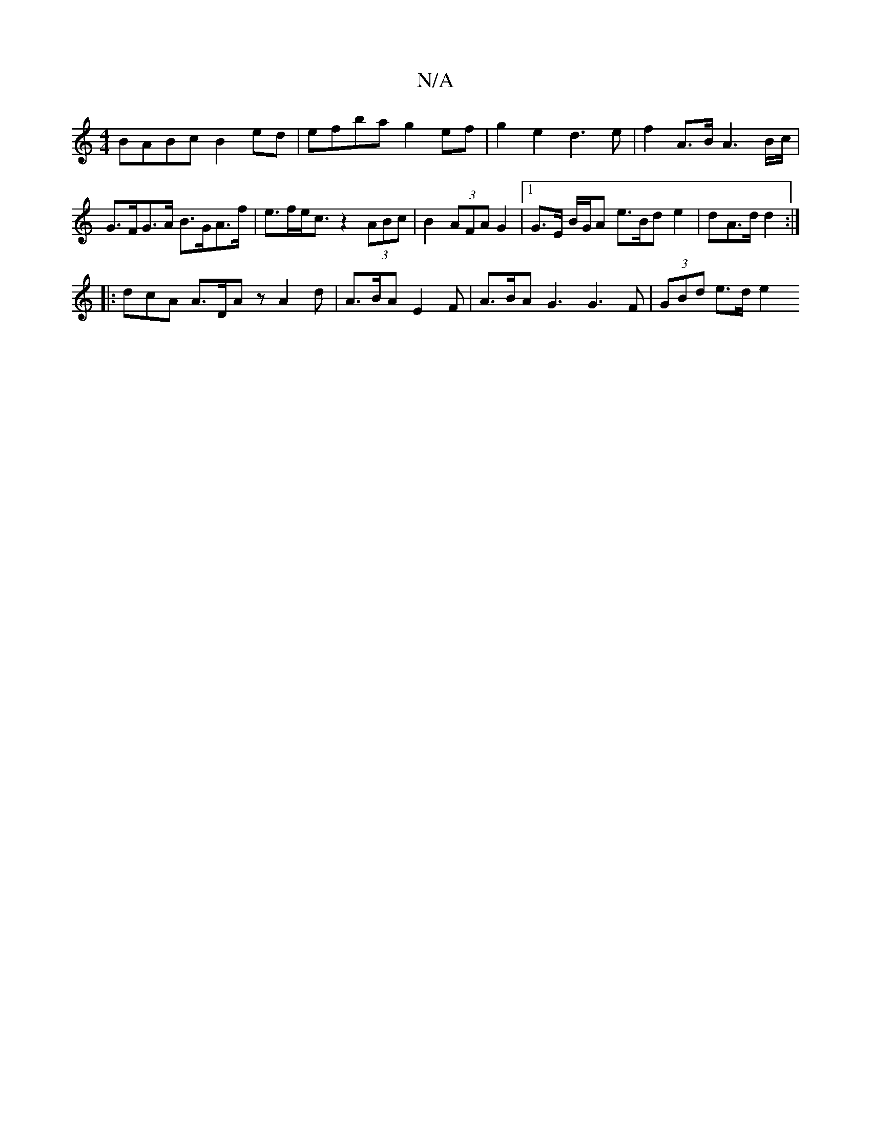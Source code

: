 X:1
T:N/A
M:4/4
R:N/A
K:Cmajor
 BABc B2ed | efba g2 ef | g2 e2 d3 e | f2 A>B A3B/c/ | G>FG>A B>GA>f | e>fe<c z2(3ABc | B2 (3AFA G2 |[1 G>E {/}B/G/A e>Bd e2 | dA>d d2 :|
|: dcA A>DA z -A2 d | A>BA E2 F | A>BA G3 G3 F | (3GBd e>d e2 